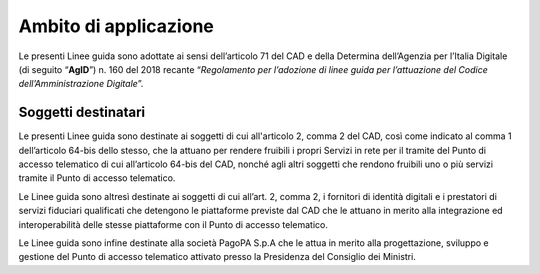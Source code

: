 Ambito di applicazione
======================

Le presenti Linee guida sono adottate ai sensi dell’articolo 71 del CAD 
e della Determina dell’Agenzia per l’Italia Digitale (di seguito “**AgID**”) 
n. 160 del 2018 recante “*Regolamento per l’adozione di linee guida per 
l’attuazione del Codice dell’Amministrazione Digitale*”.

Soggetti destinatari
--------------------

Le presenti Linee guida sono destinate ai soggetti di cui all'articolo 
2, comma 2 del CAD, così come indicato al comma 1 dell’articolo 64-bis 
dello stesso, che la attuano per rendere fruibili i propri Servizi in 
rete per il tramite del Punto di accesso telematico di cui all’articolo 
64-bis del CAD, nonché agli altri soggetti che rendono fruibili uno o 
più servizi tramite il Punto di accesso telematico.

Le Linee guida sono altresì destinate ai soggetti di cui all’art. 2, 
comma 2, i fornitori di identità digitali e i prestatori di servizi 
fiduciari qualificati che detengono le piattaforme previste dal CAD 
che le attuano in merito alla integrazione ed interoperabilità delle 
stesse piattaforme con il Punto di accesso telematico.

Le Linee guida sono infine destinate alla società PagoPA S.p.A che le 
attua in merito alla progettazione, sviluppo e gestione del Punto di 
accesso telematico attivato presso la Presidenza del Consiglio dei 
Ministri.

.. forum_italia::
   :topic_id: 22255
   :scope: document
